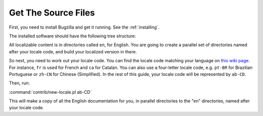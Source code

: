 .. _get-the-source:

Get The Source Files
####################

First, you need to install Bugzilla and get it running. See the
:ref:`installing`.

The installed software should have the following tree structure:

.. raw:: html

  <pre>
  |-- Bugzilla
  |-- contrib
  |-- docs
  |   `-- <mark>en</mark>
  |-- extensions
  |   |-- BmpConvert
  |   |-- Example
  |   |   |-- docs
  |   |   |   `-- <mark>en</mark>
  |   |   |-- lib
  |   |   `-- template
  |   |       `-- <mark>en</mark>
  |   |-- MoreBugUrl
  |   |   |-- lib
  |   |   `-- template
  |   |       `-- <mark>en</mark>
  |   `-- Voting
  |       |-- template
  |       |   `-- <mark>en</mark>
  |-- images
  |-- js
  |-- template
  |   `-- <mark>en</mark>
  | ...
  </pre>

All localizable content is in directories called ``en``, for English. You
are going to create a parallel set of directories named after your locale
code, and build your localized version in there.

So next, you need to work out your locale code. You
can find the locale code matching your language on
`this wiki page <https://wiki.mozilla.org/L10n:Simple_locale_names>`_.
For instance, ``fr`` is used for French and ``ca`` for Catalan. You can
also use a four-letter locale code, e.g. ``pt-BR`` for Brazilian Portuguese or
``zh-CN`` for Chinese (Simplified). In the rest of this guide, your locale
code will be represented by ``ab-CD``.

Then, run:

:command:`contrib/new-locale.pl ab-CD`

This will make a copy of all the English documentation for you, in parallel
directories to the "en" directories, named after your locale code.
